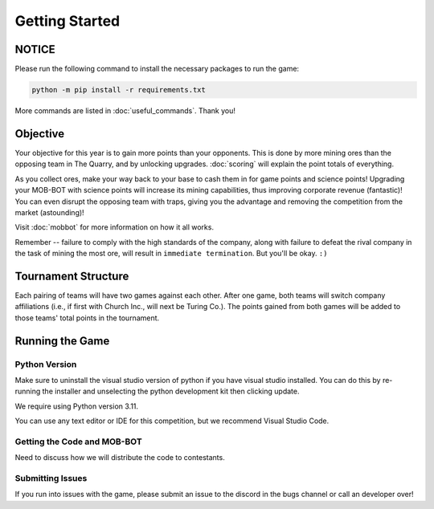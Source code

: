 ===============
Getting Started
===============

NOTICE
======

Please run the following command to install the necessary packages to run the game:

.. code-block:: console

    python -m pip install -r requirements.txt

More commands are listed in :doc:`useful_commands`. Thank you!


Objective
=========
Your objective for this year is to gain more points than your opponents. This is done by more mining ores than the
opposing team in The Quarry, and by unlocking upgrades. :doc:`scoring` will explain the point totals of everything.

As you collect ores, make your way back to your base to cash them in for game points and science points!
Upgrading your MOB-BOT with science points will increase its mining capabilities, thus improving corporate revenue
(fantastic)! You can even disrupt the opposing team with traps, giving you the advantage and removing the competition
from the market (astounding)!

Visit :doc:`mobbot` for more information on how it all works.

Remember -- failure to comply with the high standards of the company, along with failure to defeat the rival
company in the task of mining the most ore, will result in ``immediate termination``. But you'll be okay.
``:)``


Tournament Structure
====================
Each pairing of teams will have two games against each other. After one game, both teams will switch company
affiliations (i.e., if first with Church Inc., will next be Turing Co.). The points gained from both games will be added
to those teams' total points in the tournament.


Running the Game
================
Python Version
--------------

Make sure to uninstall the visual studio version of python if you have visual studio installed.
You can do this by re-running the installer and unselecting the python development kit then clicking update.

We require using Python version 3.11.

You can use any text editor or IDE for this competition, but we recommend Visual Studio Code.


Getting the Code and MOB-BOT
----------------------------

Need to discuss how we will distribute the code to contestants.


Submitting Issues
-----------------

If you run into issues with the game, please submit an issue to the discord in the bugs channel or call an developer
over!
